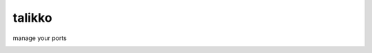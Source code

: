 talikko
=======

manage your ports

.. image:: http://www.secretgarden.fi/catalog/images/res/50-005-1Grep%20mini_120_55.jpg
   :scale: 50%
